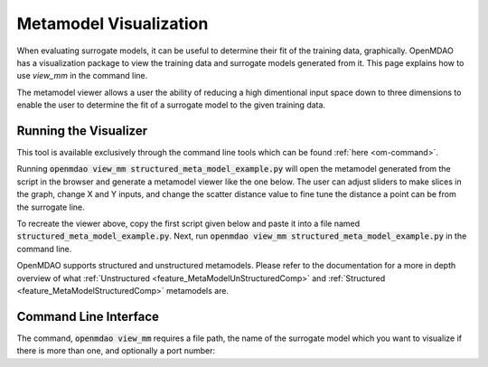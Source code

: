 .. _meta_model_basics:

*************************
Metamodel Visualization
*************************

When evaluating surrogate models, it can be useful to determine their fit of the training data, graphically.
OpenMDAO has a visualization package to view the training data and surrogate models generated from it.
This page explains how to use `view_mm` in the command line.

The metamodel viewer allows a user the ability of reducing a high dimentional input space down
to three dimensions to enable the user to determine the fit of a surrogate model to the given
training data.

Running the Visualizer
-----------------------

.. image:: images/view_mm.png
   :width: 900

This tool is available exclusively through the command line tools which can be found
:ref:`here <om-command>`.

Running :code:`openmdao view_mm structured_meta_model_example.py` will open the metamodel generated
from the script in the browser and generate a metamodel viewer like the one below. The user can adjust
sliders to make slices in the graph, change X and Y inputs, and change the scatter distance value to
fine tune the distance a point can be from the surrogate line.

To recreate the viewer above, copy the first script given below and paste it into a file named :code:`structured_meta_model_example.py`.
Next, run :code:`openmdao view_mm structured_meta_model_example.py` in the command line.

.. embed-code::
    ../test_suite/test_examples/meta_model_examples/structured_meta_model_example.py

OpenMDAO supports structured and unstructured metamodels. Please refer to the documentation for a more
in depth overview of what :ref:`Unstructured <feature_MetaModelUnStructuredComp>` and :ref:`Structured <feature_MetaModelStructuredComp>`
metamodels are.

Command Line Interface
----------------------

The command, :code:`openmdao view_mm` requires a file path, the name of the surrogate model which you
want to visualize if there is more than one, and optionally a port number:

.. embed-shell-cmd::
    :cmd: openmdao view_mm -h

